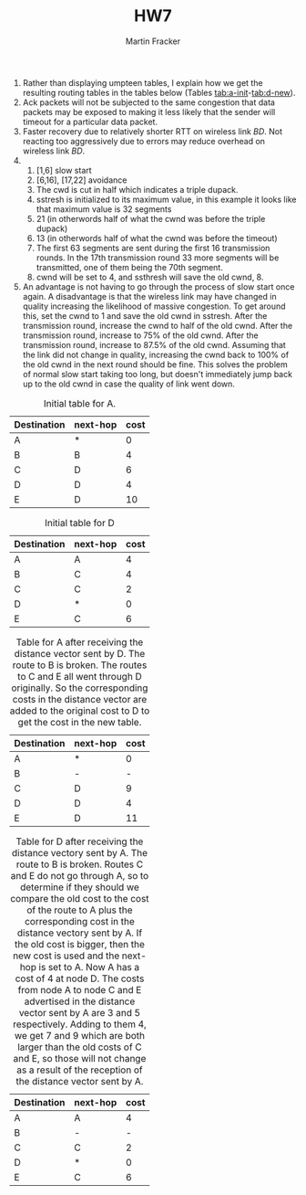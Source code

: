 #+TITLE:HW7
#+AUTHOR:Martin Fracker
#+LATEX_HEADER: \usepackage[margin=1in]{geometry}
1) Rather than displaying umpteen tables, I explain how we get the resulting
   routing tables in the tables below (Tables
   [[tab:a-init]]-[[tab:d-new]]).
2) Ack packets will not be subjected to the same congestion that data packets
   may be exposed to making it less likely that the sender will timeout for a
   particular data packet.
3) Faster recovery due to relatively shorter RTT on wireless link $BD$. Not
   reacting too aggressively due to errors may reduce overhead on wireless link $BD$.
4) 
   1) [1,6] slow start
   2) [6,16], [17,22] avoidance
   3) The cwd is cut in half which indicates a triple dupack.
   4) sstresh is initialized to its maximum value, in this example it looks like
      that maximum value is 32 segments
   5) 21 (in otherwords half of what the cwnd was before the triple dupack)
   6) 13 (in otherwords half of what the cwnd was before the timeout)
   7) The first 63 segments are sent during the first 16 transmission rounds. In
      the 17th transmission round 33 more segments will be transmitted, one of
      them being the 70th segment.
   8) cwnd will be set to 4, and ssthresh will save the old cwnd, 8.
5) An advantage is not having to go through the process of slow start once
   again. A disadvantage is that the wireless link may have changed in quality
   increasing the likelihood of massive congestion. To get around this, set the
   cwnd to 1 and save the old cwnd in sstresh. After the transmission round, increase
   the cwnd to half of the old cwnd. After the transmission round, increase to
   75% of the old cwnd. After the transmission round, increase to 87.5% of the
   old cwnd. Assuming that the link did not change in quality, increasing the
   cwnd back to 100% of the old cwnd in the next round should be fine. This
   solves the problem of normal slow start taking too long, but doesn't
   immediately jump back up to the old cwnd in case the quality of link went down.

#+CAPTION: Initial table for A.
#+NAME: tab:a-init
| Destination | next-hop | cost |
|-------------+----------+------|
| A           | *        |  0   |
| B           | B        |  4   |
| C           | D        |  6   |
| D           | D        |  4   |
| E           | D        |  10  |

#+CAPTION: Initial table for D
#+NAME: tab:d-init
| Destination | next-hop | cost |
|-------------+----------+------|
| A           | A        |  4   |
| B           | C        |  4   |
| C           | C        |  2   |
| D           | *        |  0   |
| E           | C        |  6   |

#+CAPTION: Table for A after receiving the distance vector sent by D. The route to B is broken. The routes to C and E all went through D originally. So the corresponding costs in the distance vector are added to the original cost to D to get the cost in the new table.
#+NAME: tab:a-new
| Destination | next-hop | cost |
|-------------+----------+------|
| A           | *        |  0   |
| B           | -        |  -   |
| C           | D        |  9   |
| D           | D        |  4   |
| E           | D        |  11  |

#+CAPTION: Table for D after receiving the distance vectory sent by A. The route to B is broken. Routes C and E do not go through A, so to determine if they should we compare the old cost to the cost of the route to A plus the corresponding cost in the distance vectory sent by A. If the old cost is bigger, then the new cost is used and the next-hop is set to A. Now A has a cost of 4 at node D. The costs from node A to node C and E advertised in the distance vector sent by A are 3 and 5 respectively. Adding to them 4, we get 7 and 9 which are both larger than the old costs of C and E, so those will not change as a result of the reception of the distance vector sent by A.
#+NAME: tab:d-new
| Destination | next-hop | cost |
|-------------+----------+------|
| A           | A        |  4   |
| B           | -        |  -   |
| C           | C        |  2   |
| D           | *        |  0   |
| E           | C        |  6   |
